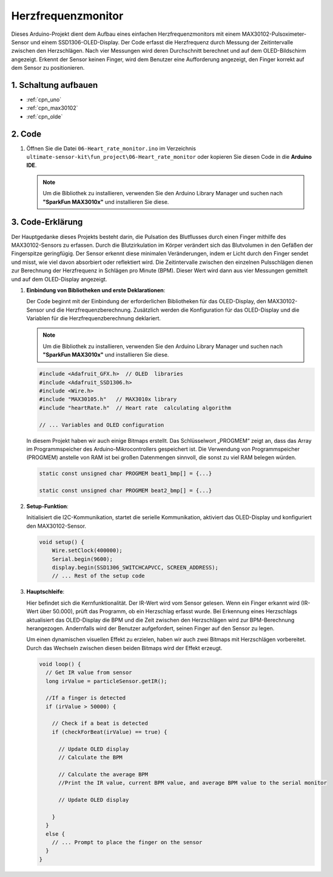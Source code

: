 .. _fun_herzfrequenz_monitor:

Herzfrequenzmonitor
==========================

.. raw:: html

   <video loop autoplay muted style = "max-width:100%">
      <source src="../_static/video/fun/06-fun_Heart_rate_monitor.mp4"  type="video/mp4">
      Ihr Browser unterstützt das Video-Tag nicht.
   </video>

Dieses Arduino-Projekt dient dem Aufbau eines einfachen Herzfrequenzmonitors mit einem MAX30102-Pulsoximeter-Sensor und einem SSD1306-OLED-Display. Der Code erfasst die Herzfrequenz durch Messung der Zeitintervalle zwischen den Herzschlägen. Nach vier Messungen wird deren Durchschnitt berechnet und auf dem OLED-Bildschirm angezeigt. Erkennt der Sensor keinen Finger, wird dem Benutzer eine Aufforderung angezeigt, den Finger korrekt auf dem Sensor zu positionieren.

1. Schaltung aufbauen
-----------------------------

.. image:: img/06-fun_Heart_rate_monitor_circuit.png
    :width: 65%

* :ref:`cpn_uno`
* :ref:`cpn_max30102`
* :ref:`cpn_olde`


2. Code
-----------------------------

#. Öffnen Sie die Datei ``06-Heart_rate_monitor.ino`` im Verzeichnis ``ultimate-sensor-kit\fun_project\06-Heart_rate_monitor`` oder kopieren Sie diesen Code in die **Arduino IDE**.

   .. note:: 
      Um die Bibliothek zu installieren, verwenden Sie den Arduino Library Manager und suchen nach **"SparkFun MAX3010x"** und installieren Sie diese.

   .. raw:: html
       
       <iframe src=https://create.arduino.cc/editor/sunfounder01/62989671-0ed0-479a-a91c-9c8f37c170ab/preview?embed style="height:510px;width:100%;margin:10px 0" frameborder=0></iframe>

3. Code-Erklärung
-----------------------------

Der Hauptgedanke dieses Projekts besteht darin, die Pulsation des Blutflusses durch einen Finger mithilfe des MAX30102-Sensors zu erfassen. Durch die Blutzirkulation im Körper verändert sich das Blutvolumen in den Gefäßen der Fingerspitze geringfügig. Der Sensor erkennt diese minimalen Veränderungen, indem er Licht durch den Finger sendet und misst, wie viel davon absorbiert oder reflektiert wird. Die Zeitintervalle zwischen den einzelnen Pulsschlägen dienen zur Berechnung der Herzfrequenz in Schlägen pro Minute (BPM). Dieser Wert wird dann aus vier Messungen gemittelt und auf dem OLED-Display angezeigt.

1. **Einbindung von Bibliotheken und erste Deklarationen**:

   Der Code beginnt mit der Einbindung der erforderlichen Bibliotheken für das OLED-Display, den MAX30102-Sensor und die Herzfrequenzberechnung. Zusätzlich werden die Konfiguration für das OLED-Display und die Variablen für die Herzfrequenzberechnung deklariert.

   .. note:: 
      Um die Bibliothek zu installieren, verwenden Sie den Arduino Library Manager und suchen nach **"SparkFun MAX3010x"** und installieren Sie diese.

   .. code-block:: arduino

      #include <Adafruit_GFX.h>  // OLED  libraries
      #include <Adafruit_SSD1306.h>
      #include <Wire.h>
      #include "MAX30105.h"   // MAX3010x library
      #include "heartRate.h"  // Heart rate  calculating algorithm

      // ... Variables and OLED configuration

   In diesem Projekt haben wir auch einige Bitmaps erstellt. Das Schlüsselwort „PROGMEM“ zeigt an, dass das Array im Programmspeicher des Arduino-Mikrocontrollers gespeichert ist. Die Verwendung von Programmspeicher (PROGMEM) anstelle von RAM ist bei großen Datenmengen sinnvoll, die sonst zu viel RAM belegen würden.

   .. code-block:: arduino

      static const unsigned char PROGMEM beat1_bmp[] = {...}

      static const unsigned char PROGMEM beat2_bmp[] = {...}

2. **Setup-Funktion**:

   Initialisiert die I2C-Kommunikation, startet die serielle Kommunikation, aktiviert das OLED-Display und konfiguriert den MAX30102-Sensor.

   .. code-block:: arduino

      void setup() {
          Wire.setClock(400000);
          Serial.begin(9600);
          display.begin(SSD1306_SWITCHCAPVCC, SCREEN_ADDRESS);
          // ... Rest of the setup code

3. **Hauptschleife**:

   Hier befindet sich die Kernfunktionalität. Der IR-Wert wird vom Sensor gelesen. Wenn ein Finger erkannt wird (IR-Wert über 50.000), prüft das Programm, ob ein Herzschlag erfasst wurde. Bei Erkennung eines Herzschlags aktualisiert das OLED-Display die BPM und die Zeit zwischen den Herzschlägen wird zur BPM-Berechnung herangezogen. Andernfalls wird der Benutzer aufgefordert, seinen Finger auf den Sensor zu legen.

   Um einen dynamischen visuellen Effekt zu erzielen, haben wir auch zwei Bitmaps mit Herzschlägen vorbereitet. Durch das Wechseln zwischen diesen beiden Bitmaps wird der Effekt erzeugt.

   .. code-block:: arduino

      void loop() {
        // Get IR value from sensor
        long irValue = particleSensor.getIR();  
      
        //If a finger is detected
        if (irValue > 50000) {
      
          // Check if a beat is detected
          if (checkForBeat(irValue) == true) {

            // Update OLED display
            // Calculate the BPM
      
            // Calculate the average BPM
            //Print the IR value, current BPM value, and average BPM value to the serial monitor

            // Update OLED display
            
          }
        }
        else {
          // ... Prompt to place the finger on the sensor
        }
      }
